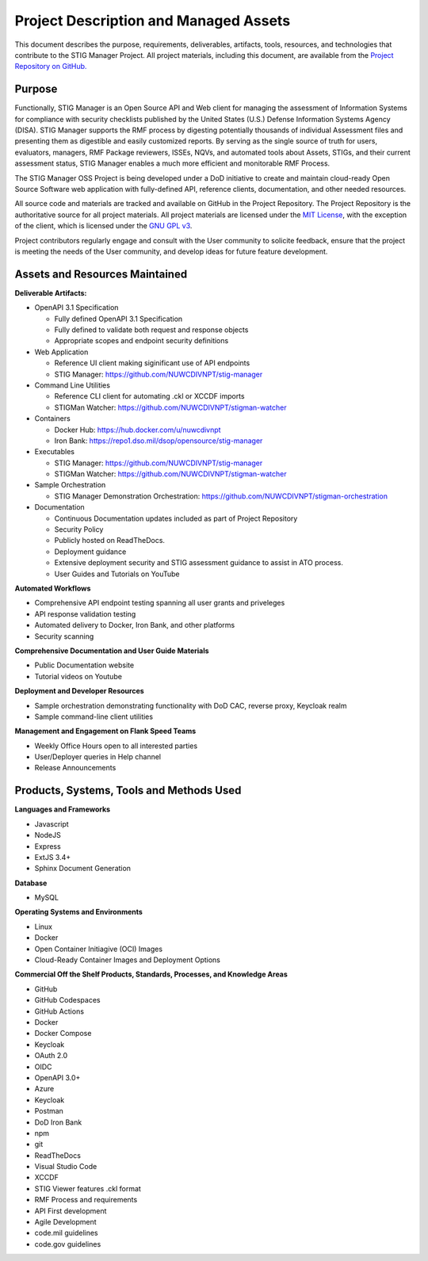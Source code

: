 .. project-description:


Project Description and Managed Assets
########################################


This document describes the purpose, requirements, deliverables, artifacts, tools, resources, and technologies that contribute to the STIG Manager Project. 
All project materials, including this document, are available from the `Project Repository on GitHub. <https://github.com/NUWCDIVNPT/stig-manager>`__ 

Purpose
=====================

Functionally, STIG Manager is an Open Source API and Web client for managing the assessment of Information Systems for compliance with security checklists published by the United States (U.S.) Defense Information Systems Agency (DISA).  STIG Manager supports the RMF process by digesting potentially thousands of individual Assessment files and presenting them as digestible and easily customized reports. By serving as the single source of truth for users, evaluators, managers, RMF Package reviewers, ISSEs, NQVs, and automated tools about Assets, STIGs, and their current assessment status, STIG Manager enables a much more efficient and monitorable RMF Process.  

The STIG Manager OSS Project is being developed under a DoD initiative to create and maintain cloud-ready Open Source Software web application with fully-defined API, reference clients, documentation, and other needed resources. 

All source code and materials are tracked and available on GitHub in the Project Repository.  The Project Repository is the authoritative source for all project materials.  All project materials are licensed under the `MIT License <https://github.com/NUWCDIVNPT/stig-manager/blob/main/LICENSE.md>`__, with the exception of the client, which is licensed under the `GNU GPL v3 <https://github.com/NUWCDIVNPT/stig-manager/blob/main/LICENSE.md>`__.

Project contributors regularly engage and consult with the User community to solicite feedback, ensure that the project is meeting the needs of the User community, and develop ideas for future feature development.


Assets and Resources Maintained
===================================


**Deliverable Artifacts:**

- OpenAPI 3.1 Specification

  - Fully defined OpenAPI 3.1 Specification 
  - Fully defined to validate both request and response objects
  - Appropriate scopes and endpoint security definitions

- Web Application 

  - Reference UI client making siginificant use of API endpoints
  - STIG Manager: https://github.com/NUWCDIVNPT/stig-manager

- Command Line Utilities

  - Reference CLI client for automating .ckl or XCCDF imports
  - STIGMan Watcher: https://github.com/NUWCDIVNPT/stigman-watcher

- Containers

  - Docker Hub: https://hub.docker.com/u/nuwcdivnpt
  - Iron Bank: https://repo1.dso.mil/dsop/opensource/stig-manager

- Executables

  - STIG Manager: https://github.com/NUWCDIVNPT/stig-manager
  - STIGMan Watcher: https://github.com/NUWCDIVNPT/stigman-watcher

- Sample Orchestration

  - STIG Manager Demonstration Orchestration: https://github.com/NUWCDIVNPT/stigman-orchestration

- Documentation

  - Continuous Documentation updates included as part of Project Repository
  - Security Policy
  - Publicly hosted on ReadTheDocs.
  - Deployment guidance
  - Extensive deployment security and STIG assessment guidance to assist in ATO process.
  - User Guides and Tutorials on YouTube

		
**Automated Workflows**

- Comprehensive API endpoint testing spanning all user grants and priveleges
- API response validation testing
- Automated delivery to Docker, Iron Bank, and other platforms
- Security scanning


**Comprehensive Documentation and User Guide Materials**

- Public Documentation website
- Tutorial videos on Youtube

**Deployment and Developer Resources**

- Sample orchestration demonstrating functionality with DoD CAC, reverse proxy, Keycloak realm
- Sample command-line client utilities

**Management and Engagement on Flank Speed Teams**

- Weekly Office Hours open to all interested parties
- User/Deployer queries	in Help channel
- Release Announcements



Products, Systems, Tools and Methods Used
=================================================

**Languages and Frameworks**

-  Javascript
-  NodeJS
-  Express
-  ExtJS 3.4+
-  Sphinx Document Generation


**Database**

-  MySQL


**Operating Systems and Environments**

-  Linux
-  Docker
-  Open Container Initiagive (OCI) Images
-  Cloud-Ready Container Images and Deployment Options


**Commercial Off the Shelf Products, Standards, Processes, and Knowledge Areas**

-  GitHub
-  GitHub Codespaces
-  GitHub Actions
-  Docker
-  Docker Compose
-  Keycloak
-  OAuth 2.0
-  OIDC
-  OpenAPI 3.0+
-  Azure
-  Keycloak
-  Postman
-  DoD Iron Bank
-  npm
-  git
-  ReadTheDocs
-  Visual Studio Code
-  XCCDF
-  STIG Viewer features .ckl format
-  RMF Process and requirements
-  API First development
-  Agile Development
-  code.mil guidelines
-  code.gov guidelines








